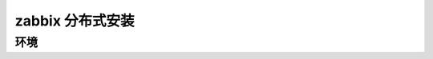 .. _server-linux-zabbix-advanceinstall:

========================================
zabbix 分布式安装
========================================

环境
========================================









